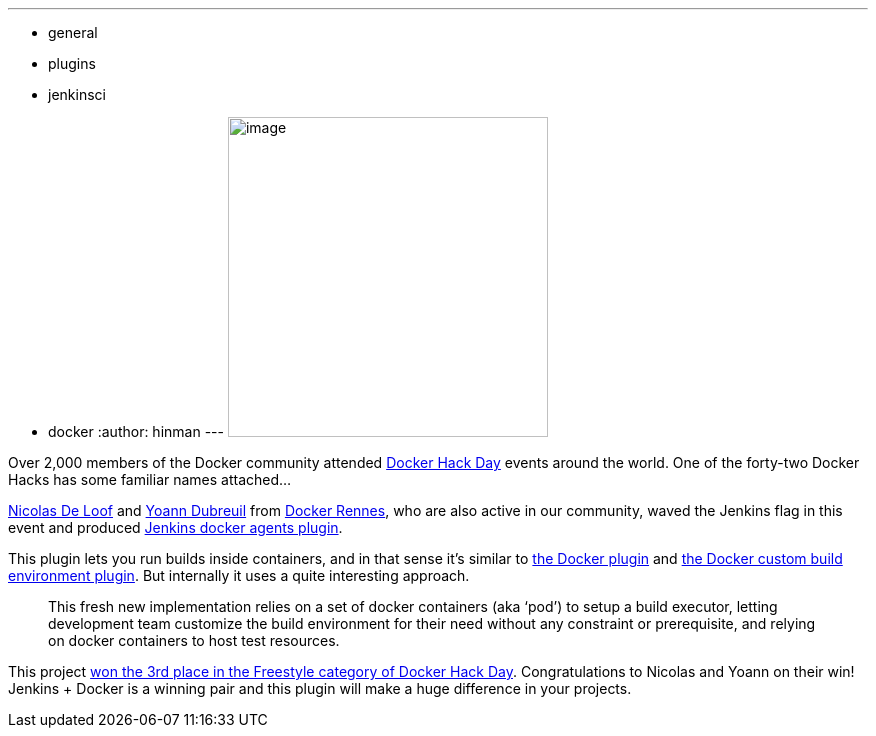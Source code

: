 ---
:layout: post
:title: "Winners of Docker Global Hack Day #3 are..."
:nodeid: 631
:created: 1443809173
:tags:
  - general
  - plugins
  - jenkinsci
  - docker
:author: hinman
---
image:https://jenkins-ci.org/sites/default/files/images/docker-hack-day_0.preview.jpg[image,width=320] +


Over 2,000 members of the Docker community attended https://www.docker.com/community/hackathon[Docker Hack Day] events around the world. One of the forty-two Docker Hacks has some familiar names attached...


https://twitter.com/ndeloof[Nicolas De Loof] and https://twitter.com/yoanndubreuil[Yoann Dubreuil] from https://www.meetup.com/docker-rennes[Docker Rennes], who are also active in our community, waved the Jenkins flag in this event and produced https://github.com/ndeloof/docker-slaves-plugin[Jenkins docker agents plugin].


This plugin lets you run builds inside containers, and in that sense it's similar to https://wiki.jenkins.io/display/JENKINS/Docker+Plugin[the Docker plugin] and https://wiki.jenkins.io/display/JENKINS/CloudBees+Docker+Custom+Build+Environment+Plugin[the Docker custom build environment plugin]. But internally it uses a quite interesting approach. +


____
This fresh new implementation relies on a set of docker containers (aka ‘pod’) to setup a build executor, letting development team customize the build environment for their need without any constraint or prerequisite, and relying on docker containers to host test resources.
____


This project https://blog.docker.com/2015/09/docker-global-hack-day-3-winners/[won the 3rd place in the Freestyle category of Docker Hack Day]. Congratulations to Nicolas and Yoann on their win! Jenkins + Docker is a winning pair and this plugin will make a huge difference in your projects.
